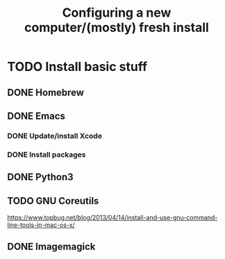 #+TITLE: Configuring a new computer/(mostly) fresh install

* TODO Install basic stuff
** DONE Homebrew
** DONE Emacs
*** DONE Update/install Xcode
*** DONE Install packages
** DONE Python3
** TODO GNU Coreutils
https://www.topbug.net/blog/2013/04/14/install-and-use-gnu-command-line-tools-in-mac-os-x/
** DONE Imagemagick

